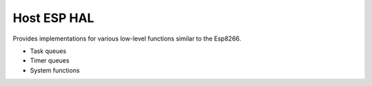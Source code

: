 Host ESP HAL
============

Provides implementations for various low-level functions similar to the Esp8266.

* Task queues
* Timer queues
* System functions
